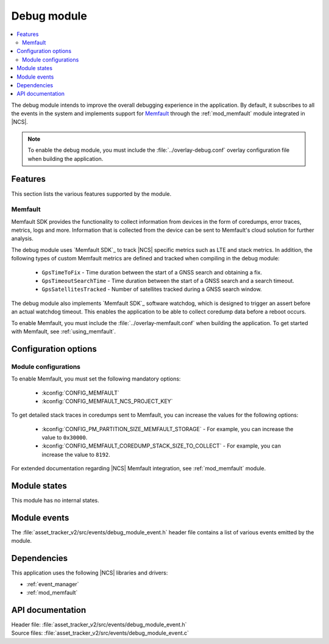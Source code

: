 .. _asset_tracker_v2_debug_module:

Debug module
############

.. contents::
   :local:
   :depth: 2

The debug module intends to improve the overall debugging experience in the application.
By default, it subscribes to all the events in the system and implements support for `Memfault`_ through the :ref:`mod_memfault` module integrated in |NCS|.

.. note::

   To enable the debug module, you must include the :file:`../overlay-debug.conf` overlay configuration file when building the application.

Features
********

This section lists the various features supported by the module.

Memfault
========

Memfault SDK provides the functionality to collect information from devices in the form of coredumps, error traces, metrics, logs and more.
Information that is collected from the device can be sent to Memfault's cloud solution for further analysis.

The debug module uses `Memfault SDK`_ to track |NCS| specific metrics such as LTE and stack metrics.
In addition, the following types of custom Memfault metrics are defined and tracked when compiling in the debug module:

 * ``GpsTimeToFix`` - Time duration between the start of a GNSS search and obtaining a fix.
 * ``GpsTimeoutSearchTime`` - Time duration between the start of a GNSS search and a search timeout.
 * ``GpsSatellitesTracked`` - Number of satellites tracked during a GNSS search window.

The debug module also implements `Memfault SDK`_ software watchdog, which is designed to trigger an assert before an actual watchdog timeout.
This enables the application to be able to collect coredump data before a reboot occurs.

To enable Memfault, you must include the :file:`../overlay-memfault.conf` when building the application.
To get started with Memfault, see :ref:`using_memfault`.

Configuration options
*********************

.. option:: CONFIG_DEBUG_MODULE_MEMFAULT_USE_EXTERNAL_TRANSPORT - Configuration for transfer of Memfault data

   This option, if enabled, makes the debug module trigger events carrying Memfault data. This data can be routed through an external transport to Memfault cloud, for example, through AWS IoT, Azure IoT Hub, or `nRF Cloud`_.

.. option:: CONFIG_DEBUG_MODULE_MEMFAULT_HEARTBEAT_INTERVAL_SEC - Configuration for |NCS| Memfault metrics tracking interval

   This option sets the time interval for tracking |NCS| Memfault metrics.

.. option:: CONFIG_DEBUG_MODULE_MEMFAULT_CHUNK_SIZE_MAX - Configuration for maximum size of transmitted packets.

   This option sets the maximum size of packets transmitted over the configured custom transport.

Module configurations
=====================

To enable Memfault, you must set the following mandatory options:

 * :kconfig:`CONFIG_MEMFAULT`
 * :kconfig:`CONFIG_MEMFAULT_NCS_PROJECT_KEY`

To get detailed stack traces in coredumps sent to Memfault, you can increase the values for the following options:

 * :kconfig:`CONFIG_PM_PARTITION_SIZE_MEMFAULT_STORAGE` - For example, you can increase the value to ``0x30000``.
 * :kconfig:`CONFIG_MEMFAULT_COREDUMP_STACK_SIZE_TO_COLLECT` - For example, you can increase the value to ``8192``.

For extended documentation regarding |NCS| Memfault integration, see :ref:`mod_memfault` module.

Module states
*************

This module has no internal states.

Module events
*************

The :file:`asset_tracker_v2/src/events/debug_module_event.h` header file contains a list of various events emitted by the module.

Dependencies
************

This application uses the following |NCS| libraries and drivers:

* :ref:`event_manager`
* :ref:`mod_memfault`

API documentation
*****************

| Header file: :file:`asset_tracker_v2/src/events/debug_module_event.h`
| Source files: :file:`asset_tracker_v2/src/events/debug_module_event.c`

.. doxygengroup:: debug_module_event
   :project: nrf
   :members:

